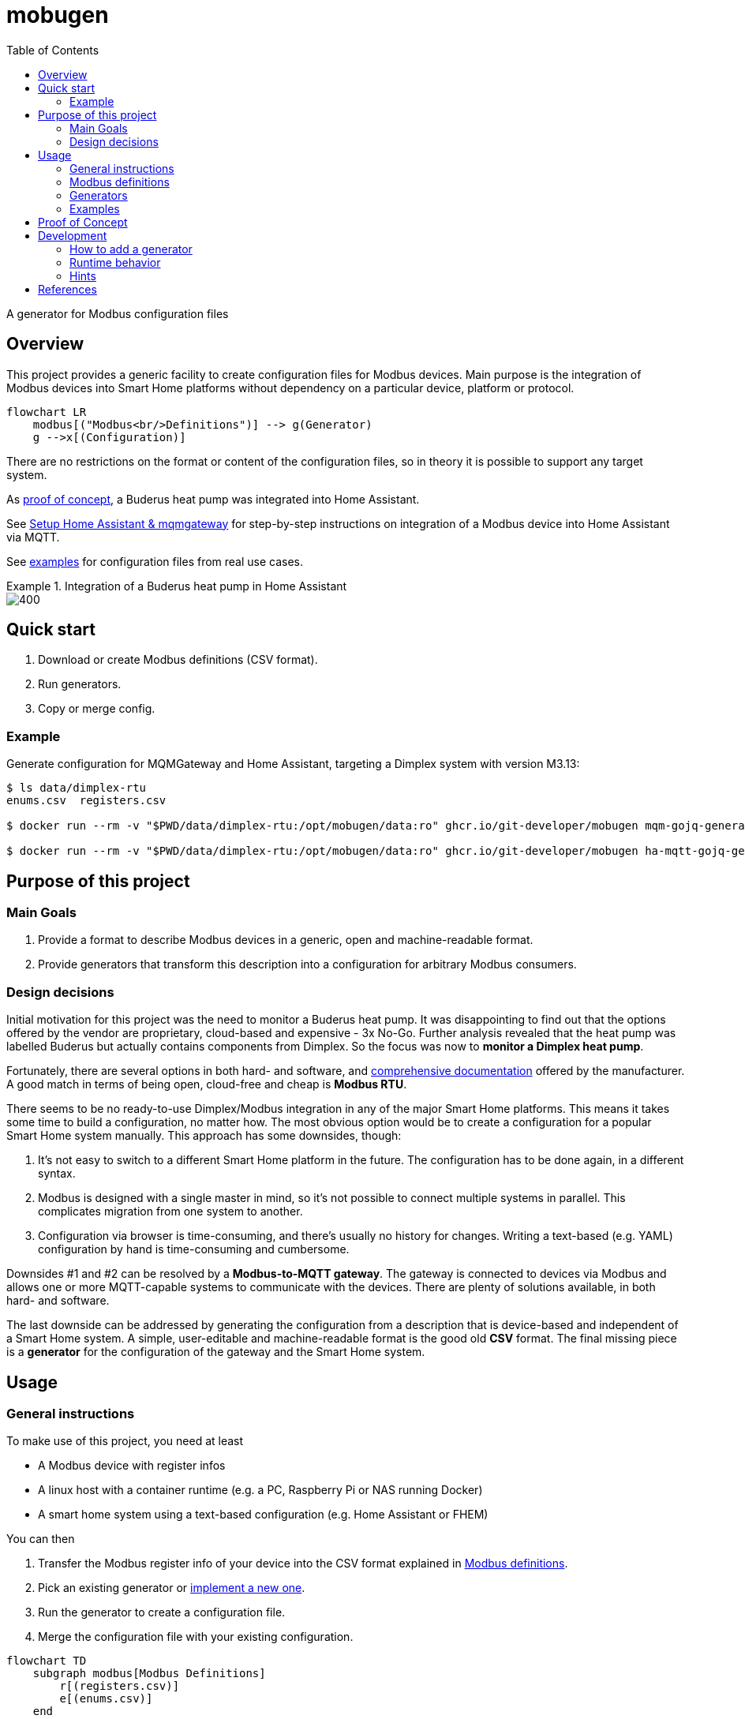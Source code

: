 = mobugen
:toc:

A generator for Modbus configuration files

== Overview
This project provides a generic facility to create configuration files for Modbus devices. Main purpose is the integration of Modbus devices into Smart Home platforms without dependency on a particular device, platform or protocol.

[source, mermaid]
....
flowchart LR
    modbus[("Modbus<br/>Definitions")] --> g(Generator)
    g -->x[(Configuration)]
....

There are no restrictions on the format or content of the configuration files, so in theory it is possible to support any target system.

As <<Proof of Concept, proof of concept>>, a Buderus heat pump was integrated into Home Assistant.

See xref:doc/setup-mqm-ha.adoc[Setup Home Assistant & mqmgateway] for step-by-step instructions on integration of a Modbus device into Home Assistant via MQTT.

See link:examples[examples] for configuration files from real use cases.

.Integration of a Buderus heat pump in Home Assistant
====
image::doc/ha-04.png[400,align=center]
====

== Quick start
. Download or create Modbus definitions (CSV format).
. Run generators.
. Copy or merge config.

=== Example
Generate configuration for MQMGateway and Home Assistant, targeting a Dimplex system with version M3.13:

```sh
$ ls data/dimplex-rtu
enums.csv  registers.csv

$ docker run --rm -v "$PWD/data/dimplex-rtu:/opt/mobugen/data:ro" ghcr.io/git-developer/mobugen mqm-gojq-generator M3.13 >mqmgateway/config.mqtt-devices.yaml

$ docker run --rm -v "$PWD/data/dimplex-rtu:/opt/mobugen/data:ro" ghcr.io/git-developer/mobugen ha-mqtt-gojq-generator M3.13 >home-assistant/config/packages/mqtt.yaml
```

== Purpose of this project

=== Main Goals

. Provide a format to describe Modbus devices in a generic, open and machine-readable format.
. Provide generators that transform this description into a configuration for arbitrary Modbus consumers.

=== Design decisions

Initial motivation for this project was the need to monitor a Buderus heat pump. It was disappointing to find out that the options offered by the vendor are proprietary, cloud-based and expensive - 3x No-Go. Further analysis revealed that the heat pump was labelled Buderus but actually contains components from Dimplex. So the focus was now to **monitor a Dimplex heat pump**.

Fortunately, there are several options in both hard- and software, and https://dimplex.atlassian.net/wiki/spaces/DW/pages/2862481429/Modbus+RTU+Anbindung[comprehensive documentation] offered by the manufacturer. A good match in terms of being open, cloud-free and cheap is **Modbus RTU**.

There seems to be no ready-to-use Dimplex/Modbus integration in any of the major Smart Home platforms. This means it takes some time to build a configuration, no matter how. The most obvious option would be to create a configuration for a popular Smart Home system manually. This approach has some downsides, though:

. It's not easy to switch to a different Smart Home platform in the future. The configuration has to be done again, in a different syntax.
. Modbus is designed with a single master in mind, so it's not possible to connect multiple systems in parallel. This complicates migration from one system to another.
. Configuration via browser is time-consuming, and there's usually no history for changes. Writing a text-based (e.g. YAML) configuration by hand is time-consuming and cumbersome.

Downsides #1 and #2 can be resolved by a **Modbus-to-MQTT gateway**. The gateway is connected to devices via Modbus and allows one or more MQTT-capable systems to communicate with the devices. There are plenty of solutions available, in both hard- and software.

The last downside can be addressed by generating the configuration from a description that is device-based and independent of a Smart Home system. A simple, user-editable and machine-readable format is the good old **CSV** format. The final missing piece is a **generator** for the configuration of the gateway and the Smart Home system. 


== Usage
=== General instructions
To make use of this project, you need at least

- A Modbus device with register infos
- A linux host with a container runtime (e.g. a PC, Raspberry Pi or NAS running Docker)
- A smart home system using a text-based configuration (e.g. Home Assistant or FHEM)

You can then

. Transfer the Modbus register info of your device into the CSV format explained in <<Modbus definitions>>.
. Pick an existing generator or <<Development, implement a new one>>.
. Run the generator to create a configuration file.
. Merge the configuration file with your existing configuration.

[source, mermaid]
....
flowchart TD
    subgraph modbus[Modbus Definitions]
        r[(registers.csv)]
        e[(enums.csv)]
    end
    subgraph home-assistant[Home Assistant]
        g2 --> h[home-assistant/<br/>config/<br/>packages/<br/>mqtt.yaml]
    end
    subgraph mqmgateway[MQMGateway]
        g1 --> m[mqmgateway/config.yaml]
    end
    modbus --> g1{mqm-gojq-generator}
    modbus --> g2{ha-mqtt-gojq-generator}
....

=== Modbus definitions
As part of this project, Modbus definitions for Dimplex RTU and TCP have been taken from the official https://dimplex.atlassian.net/wiki/spaces/DW/overview[Dimplex Wiki], revised and consolidated to a machine-readable CSV format. They are split into one file for registers and another file for enumerations.

Both files contain a column `since` for the software version when a register was introduced. The value format is defined by Dimplex, allowed values match _<letter><number>.<number>_ where the numbers are optional. Example values are `M`, `M3` and `M3.13`.

Each generator implementation may decide on its own which columns are actually used.

==== Registers
[%header,format=csv]
|===
type,address,name,since,access,data_type,min,max,unit,class,conversion,scale,offset,domain,device,part,variable,category_id,category,subcategory
...,,,,,,,,,,,,,,,,,,,
Holding,2,Temperatur Rücklauf,J,R,int16,,,°C,,,0.1,,heating,,R2,E_Rueckl_T,1.3,Betriebsdaten,
Holding,14,Statusmeldungen,H,R,uint16,0,30,,operation,enum,,,,,,Anz_Status_Wert,1.1,Systemstatus,
Holding,43,Statusmeldungen,J,R,uint16,0,30,,operation,enum,,,,,,Anz_Status_Wert,1.1,Systemstatus,
...,,,,,,,,,,,,,,,,,,,
|===

Remarks:

- The combination of `type`, `address` and `since` is unique.
- When the value of `conversion` starts with `enum`, values are taken from the enumeration definitions. By default, the enum name is derived from the register name. A custom enum name may be set using the syntax `enum:custom_name`.
- `class`, `domain` and `device` have been added to allow a detailed representation of a register in Smart Home systems. `category_id` was added to retain the original order and structure. All other columns have been taken over from the wiki.

==== Enumerations
[%header,format=csv]
|===
register_type,name,since,value,description,part
...,,,,,
Holding,Statusmeldungen,L,0,Kein Status,
Holding,Statusmeldungen,L,1,Aus,
...,,,,,
Holding,Statusmeldungen,H,0,Aus,
Holding,Statusmeldungen,H,1,Wärmepumpe Ein Heizen,
...,,,,,
|===

Remarks:

- The combination of `register_type`, `name` and `since` is unique.
- `name` usually matches a register name, but this is not required.

=== Generators
This project provides 2 generators that work together. They may be configured using environment variables.

.Common environment variables
[cols="1,3,1"]
|===
| Variable
| Description
| Default

| `MQTT_TOPIC_PREFIX`
| A prefix for the MQTT topic
| _none_

| `MQTT_TOPIC_PARTS`
| Comma-separated list of properties that are used as MQTT topic segments
| `category,subcategory,domain,device,part,name`
|===

==== MQMGateway
`mqm-gojq-generator` outputs a MQTT configuration for https://github.com/BlackZork/mqmgateway/[MQMGateway], a gateway between Modbus and MQTT. With that config, your Modbus device is exposed via MQTT for read and write access. MQMGateway allows to periodically poll multiple registers at once efficiently, and to publish state changes via MQTT. Changing register values via MQTT is supported, too.

.Environment variables
[cols="1,3,1"]
|===
| Variable
| Description
| Default

| `MQM_ADDRESS_OFFSET`
| Address offset (integer)
| `0`

| `MQM_NETWORK`
|  MQMGateway name of the Modbus network the registers belong to
| `network`

| `MQM_SLAVE_ADDRESS`
| Modbus slave address the registers belong to
| `1`
|===

==== Home Assistant
`ha-mqtt-gojq-generator` outputs a MQTT configuration for https://www.home-assistant.io/[Home Assistant], exposing a properly configured entity for each Modbus register and referencing the topics provided by MQMGateway. Each entity is classified according to the Modbus definition (e.g. platform, category, custom attributes) so that Home Assistant knows how to represent it properly.

[cols="1,3,1"]
|===
| Variable
| Description
| Default

| `HA_DEVICE_ID`
| Id of a device that entities are associated with
| _none_

| `HA_CUSTOM_ATTRIBUTES`
| A comma-separated list of property names for custom attributes
| `category,subcategory,domain,device,part`

|===

=== Examples
.Excerpt from a register definition file `registers.csv`
[%header,format=csv]
|===
type,address,name,since,access,data_type,min,max,unit,class,conversion,scale,offset,domain,device,part,variable,category_id,category,subcategory
Coil,50,Flanschheizung,J,R,boolean,,,,operation,,,,tapwater,flange,E9,A_FH,1.7,Ausgänge,
Holding,377,Aufgenommene elektrische Leistung,M3.5,R,uint16,-32768,32767,W,electricity,,0.1,,,,,Leist_Elekt,2.2.2,Energiemanagementsysteme,Leistungen und Überschuss
Holding,289,Auswahl Heizkreis,,RW,uint16,2,3,,option,enum,,,heating,,,HK_Wert,1.9.1,Einstellungen 2./3. Heiz-/Kühlkreis,
|===

.Excerpt from an enum definition file `enums.csv`
[%header,format=csv]
|===
register_type,name,since,value,description,part
Holding,Auswahl Heizkreis,,0,Kein Heizkreis,
Holding,Auswahl Heizkreis,,2,2.Heizkreis,
Holding,Auswahl Heizkreis,,3,3.Heizkreis,
|===

.Excerpt from a generated MQMGateway configuration
====
```sh
$ docker run --rm -v "$PWD:/opt/mobugen/data:ro" -e MQTT_TOPIC_PREFIX=heatpump -e MQM_ADDRESS_OFFSET=1 ghcr.io/git-developer/mobugen mqm-gojq-generator M3.13
```
```yaml
mqtt:
  objects:
    - state:
        name: state
        register: network.1.51
        register_type: coil
      topic: heatpump/ausgaenge/tapwater/flange/e9/flanschheizung
    - state:
        converter: expr.evaluate("R0 * 0.1", 1)
        name: state
        register: network.1.378
      topic: heatpump/energiemanagementsysteme/leistungen-und-ueberschuss/aufgenommene-elektrische-leistung
    - command:
        converter: std.map('0:"Kein Heizkreis",2:"2.Heizkreis",3:"3.Heizkreis"')
        name: set
        register: network.1.290
        register_type: holding
      state:
        converter: std.map('0:"Kein Heizkreis",2:"2.Heizkreis",3:"3.Heizkreis"')
        name: state
        register: network.1.290
      topic: heatpump/einstellungen-2-3-heiz-kuehlkreis/heating/auswahl-heizkreis
```
====

.Excerpt from a generated Home Assistant configuration
====
```sh
$ docker run --rm -v "$PWD:/opt/mobugen/data:ro" -e MQTT_TOPIC_PREFIX=heatpump -e HA_DEVICE_ID=wlw286 ghcr.io/git-developer/mobugen ha-mqtt-gojq-generator M3.13
```
```yaml
mqtt:
  - binary_sensor:
      entity_category: 'diagnostic'
      name: 'Flanschheizung'
      object_id: 'heatpump_ausgaenge_tapwater_flange_e9_flanschheizung'
      unique_id: 'heatpump_ausgaenge_tapwater_flange_e9_flanschheizung'
      device_class: 'running'
      device:
        identifiers:
          - 'wlw286'
      json_attributes_template: '{"domain":"tapwater","device":"flange","part":"E9"}'
      json_attributes_topic: 'heatpump/ausgaenge/tapwater/flange/e9/flanschheizung'
      state_topic: 'heatpump/ausgaenge/tapwater/flange/e9/flanschheizung/state'
      value_template: '{{ value_json.state }}'
      payload_off: 0
      payload_on: 1
  - sensor:
      entity_category: 'diagnostic'
      name: 'Aufgenommene elektrische Leistung'
      object_id: 'heatpump_energiemanagementsysteme_leistungen_und_ueberschuss_aufgenommene_elektrische_leistung'
      unique_id: 'heatpump_energiemanagementsysteme_leistungen_und_ueberschuss_aufgenommene_elektrische_leistung'
      device_class: 'power'
      device:
        identifiers:
          - 'wlw286'
      json_attributes_template: '{}'
      json_attributes_topic: 'heatpump/energiemanagementsysteme/leistungen-und-ueberschuss/aufgenommene-elektrische-leistung'
      state_topic: 'heatpump/energiemanagementsysteme/leistungen-und-ueberschuss/aufgenommene-elektrische-leistung/state'
      value_template: '{{ value_json.state }}'
      state_class: 'measurement'
      unit_of_measurement: 'W'
  - select:
      entity_category: 'config'
      name: 'Auswahl Heizkreis'
      object_id: 'heatpump_einstellungen_2_3_heiz_kuehlkreis_heating_auswahl_heizkreis'
      unique_id: 'heatpump_einstellungen_2_3_heiz_kuehlkreis_heating_auswahl_heizkreis'
      device:
        identifiers:
          - 'wlw286'
      json_attributes_template: '{"domain":"heating"}'
      json_attributes_topic: 'heatpump/einstellungen-2-3-heiz-kuehlkreis/heating/auswahl-heizkreis'
      command_topic: 'heatpump/einstellungen-2-3-heiz-kuehlkreis/heating/auswahl-heizkreis/set'
      state_topic: 'heatpump/einstellungen-2-3-heiz-kuehlkreis/heating/auswahl-heizkreis/state'
      value_template: '{{ value_json.state }}'
      options:
        - '2.Heizkreis'
        - '3.Heizkreis'
        - 'Kein Heizkreis'
homeassistant:
  customize:
    binary_sensor.heatpump_ausgaenge_tapwater_flange_e9_flanschheizung:
      friendly_name: 'Flanschheizung'
      part: 'E9'
      domain: 'tapwater'
      device: 'flange'
      category: 'Ausgänge'
    sensor.heatpump_energiemanagementsysteme_leistungen_und_ueberschuss_aufgenommene_elektrische_leistung:
      friendly_name: 'Aufgenommene elektrische Leistung'
      category: 'Energiemanagementsysteme'
      subcategory: 'Leistungen und Überschuss'
    select.heatpump_einstellungen_2_3_heiz_kuehlkreis_heating_auswahl_heizkreis:
      friendly_name: 'Auswahl Heizkreis'
      domain: 'heating'
      category: 'Einstellungen 2./3. Heiz-/Kühlkreis'
```
====

.Home Assistant: Overview
====
image::doc/ha-04.png[600,align=center]
====
.Home Assistant: Status and Temperatures over time
====
image::doc/ha-03.png[600,align=center]
====
.Home Assistant: Power Consumption
====
image::doc/ha-02.png[300,align=center]
====
.Home Assistant: Select Control
====
image::doc/ha-01.png[300,align=center]
====

== Proof of Concept

This section describes how the heat pump _Buderus WLW286 A_ was integrated in Home Assistant via MQTT.

[source, mermaid]
....
flowchart LR
    wpm["Buderus<br/>WPM100"]
    gw[<a href="https://github.com/budulinek/arduino-modbus-rtu-tcp-gateway">RTU to TCP<br/>Gateway</a>]
    mqm[<a href="https://github.com/BlackZork/mqmgateway/">MQM Gateway</a>]
    ha[<a href="https://www.home-assistant.io/">Home Assistant</a>]
    lwpm[<a href="https://dimplex.atlassian.net/wiki/spaces/DW/pages/2862481429/Modbus+RTU+Anbindung">Dimplex<br/>LWPM 410</a>]
    pcos[<a href="https://www.carel.com/product/rs485-card">Carel<br/>PCOS004850</a>]

    subgraph rtu[Modbus RTU Adapter]
        split{" "}
        merge{" "}
        split --> lwpm
        split --> pcos
        lwpm --> merge
        pcos --> merge
    end

    wpm --> split
    merge -->|Modbus RTU| gw
    gw -->|Modbus TCP| mqm
    mqm -->|MQTT| ha
....

This setup consists of:

. The heat pump _Buderus WLW286 A_ (Dimplex-based), controlled by a _WPM100_.
. A Modbus RTU adapter card.
+
Depending on the heat pump model, there might be different cards available, e.g. https://dimplex.atlassian.net/wiki/spaces/DW/pages/2862481429/Modbus+RTU+Anbindung[Dimplex LWPM 410] or https://www.carel.com/product/rs485-card[Carel PCOS004850] (~ 50€ to 130€).
. A Modbus RTU to TCP gateway.
+
A gateway allows to omit a direct cable connection between the heat pump and the smart home system. There are a lot of different devices available, including https://github.com/budulinek/arduino-modbus-rtu-tcp-gateway[DIY solutions] (e.g. Arduino + LAN + RS485, ~20€).
. MQMGateway, a software that adapts between Modbus (RTU or TCP) and MQTT.
. Home Assistant, a popular Smart Home system.

This setup has been implemented and tested. 

[NOTE]
.Possible variations
====
. Use a Modbus TCP card (e.g. Dimplex NWPM Touch) instead of the RTU card and the gateway. These are usually more expensive (~450€). Consequence: Use CSV files from directory `dimplex-tcp` instead of `dimplex-rtu`.
. Use the Home Assistant Modbus integration, omitting MQMGateway. This simplifies the setup, on the other hand making it harder to swap the Smart Home System. Consequence: A generator for the Home Assistant Modbus integration is required.
. Use a different Smart Home system like FHEM or ioBroker. Consequence: A generator for the target system is required.
====

== Development
Generators are implemented as https://jqlang.github.io/jq/manual/[jq] filters, started by a shell script.

=== How to add a generator
To add a generator named `foo`:

. Create a symlink `bin/foo-gojq-generator` pointing to `bin/gojq-generator`.
. Create a JQ filter `jq/foo.jq` containing its name and a function `config` with arguments for the target version and the enum definitions:
+
```jq
module { "name": "foo" };

def config($version; $enumlist):
  # implementation
;
```

=== Runtime behavior
[source, mermaid]
....
flowchart LR
    csv[("Modbus<br/>Definitions<br/>(CSV)")]
    in[("Modbus<br/>Definitions<br/>(JSON)")]
    out[("Configuration<br/>(JSON)")]
    yaml[("Configuration<br/>(YAML)")]
    f1[Filter:<br/>CSV to JSON]
    f3[JSON to YAML]
    csv --> f1
    f3 --> yaml
    subgraph chain[jq]
        direction LR
        f1 --> in --> f2 --> out --> f3
    end
    subgraph f2[Transformation]
        direction LR
        t1[mqmgateway]
        t2[Home Assistant]
        t3[...]
    end
....

When the generator is run:

. The CSV files `registers.csv` and `enums.csv` are transformed to JSON (see `jq/csv.jq` for details).
. Register definitions are piped into the generator, the target version and enum definitions are given as arguments to `config`.
. The JSON output of the generator is transformed to YAML (using a feature of the JQ implementation `gojq`).

=== Hints
- You can mount your files into a container using volume mounts, e.g. `-v "$PWD/jq/foo.jq:/opt/mobugen/jq/foo.jq"`.
- Existing filters may be reused, see the files in directory `jq/` for details.

== References
- https://dimplex.atlassian.net/wiki/spaces/DW/overview[Dimplex Wiki]
- https://jqlang.github.io/jq/manual/[jq]
- https://www.home-assistant.io/[Home Assistant]
- https://github.com/BlackZork/mqmgateway[mqmgateway]
- https://github.com/john30/ebusd[ebusd]
- https://github.com/emsesp/EMS-ESP32/discussions/1710[EMS-ESP32: Buderus WPM100]
